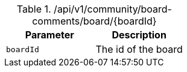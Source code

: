 .+/api/v1/community/board-comments/board/{boardId}+
|===
|Parameter|Description

|`+boardId+`
|The id of the board

|===